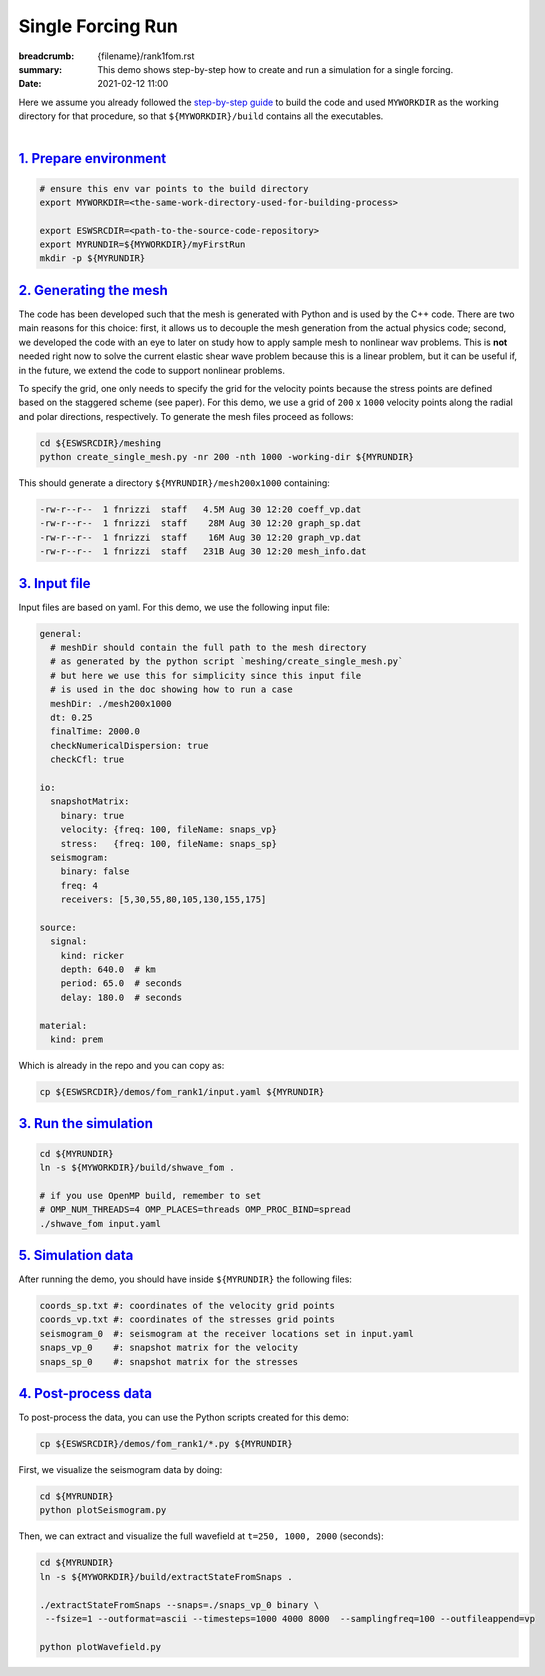 Single Forcing Run
##################

:breadcrumb: {filename}/rank1fom.rst
:summary: This demo shows step-by-step how to create and run a simulation for a single forcing.
:date: 2021-02-12 11:00

.. container::

   Here we assume you already followed the `step-by-step guide <{filename}/build/kokkos_host_serial.rst>`_
   to build the code and used ``MYWORKDIR`` as the working directory for that procedure,
   so that ``${MYWORKDIR}/build`` contains all the executables.

|

`1. Prepare environment`_
=========================

.. code:: bash

   # ensure this env var points to the build directory
   export MYWORKDIR=<the-same-work-directory-used-for-building-process>

   export ESWSRCDIR=<path-to-the-source-code-repository>
   export MYRUNDIR=${MYWORKDIR}/myFirstRun
   mkdir -p ${MYRUNDIR}


`2. Generating the mesh`_
=========================

The code has been developed such that the mesh is generated with Python
and is used by the C++ code. There are two main reasons for this choice:
first, it allows us to decouple the mesh generation from the actual physics code;
second, we developed the code with an eye to later on study how to apply sample mesh
to nonlinear wav problems. This is **not** needed right now
to solve the current elastic shear wave problem because this is a linear problem,
but it can be useful if, in the future, we extend the code to support nonlinear problems.

To specify the grid, one only needs to specify the grid for the velocity points because
the stress points are defined based on the staggered scheme (see paper).
For this demo, we use a grid of ``200`` x ``1000`` velocity points
along the radial and polar directions, respectively.
To generate the mesh files proceed as follows:

.. code:: bash

   cd ${ESWSRCDIR}/meshing
   python create_single_mesh.py -nr 200 -nth 1000 -working-dir ${MYRUNDIR}


This should generate a directory ``${MYRUNDIR}/mesh200x1000`` containing:

.. code:: bash

   -rw-r--r--  1 fnrizzi  staff   4.5M Aug 30 12:20 coeff_vp.dat
   -rw-r--r--  1 fnrizzi  staff    28M Aug 30 12:20 graph_sp.dat
   -rw-r--r--  1 fnrizzi  staff    16M Aug 30 12:20 graph_vp.dat
   -rw-r--r--  1 fnrizzi  staff   231B Aug 30 12:20 mesh_info.dat


`3. Input file`_
================

Input files are based on yaml.
For this demo, we use the following input file:

.. code:: yaml

   general:
     # meshDir should contain the full path to the mesh directory
     # as generated by the python script `meshing/create_single_mesh.py`
     # but here we use this for simplicity since this input file
     # is used in the doc showing how to run a case
     meshDir: ./mesh200x1000
     dt: 0.25
     finalTime: 2000.0
     checkNumericalDispersion: true
     checkCfl: true

   io:
     snapshotMatrix:
       binary: true
       velocity: {freq: 100, fileName: snaps_vp}
       stress:   {freq: 100, fileName: snaps_sp}
     seismogram:
       binary: false
       freq: 4
       receivers: [5,30,55,80,105,130,155,175]

   source:
     signal:
       kind: ricker
       depth: 640.0  # km
       period: 65.0  # seconds
       delay: 180.0  # seconds

   material:
     kind: prem

Which is already in the repo and you can copy as:

.. code:: bash

   cp ${ESWSRCDIR}/demos/fom_rank1/input.yaml ${MYRUNDIR}

`3. Run the simulation`_
========================

.. code:: bash

   cd ${MYRUNDIR}
   ln -s ${MYWORKDIR}/build/shwave_fom .

   # if you use OpenMP build, remember to set
   # OMP_NUM_THREADS=4 OMP_PLACES=threads OMP_PROC_BIND=spread
   ./shwave_fom input.yaml


`5. Simulation data`_
=======================

After running the demo, you should have inside ``${MYRUNDIR}`` the following files:

.. code:: bash

   coords_sp.txt #: coordinates of the velocity grid points
   coords_vp.txt #: coordinates of the stresses grid points
   seismogram_0  #: seismogram at the receiver locations set in input.yaml
   snaps_vp_0    #: snapshot matrix for the velocity
   snaps_sp_0    #: snapshot matrix for the stresses


`4. Post-process data`_
=======================

To post-process the data, you can use the Python scripts created for this demo:

.. code:: bash

   cp ${ESWSRCDIR}/demos/fom_rank1/*.py ${MYRUNDIR}


First, we visualize the seismogram data by doing:

.. code:: bash

   cd ${MYRUNDIR}
   python plotSeismogram.py


.. figure:: {static}/img/demo1_f1.png


Then, we can extract and visualize the full wavefield at ``t=250, 1000, 2000`` (seconds):

.. code:: bash

   cd ${MYRUNDIR}
   ln -s ${MYWORKDIR}/build/extractStateFromSnaps .

   ./extractStateFromSnaps --snaps=./snaps_vp_0 binary \
    --fsize=1 --outformat=ascii --timesteps=1000 4000 8000  --samplingfreq=100 --outfileappend=vp

   python plotWavefield.py


.. image-grid::

   {static}/img/demo1_f2.png
   {static}/img/demo1_f3.png
   {static}/img/demo1_f4.png
